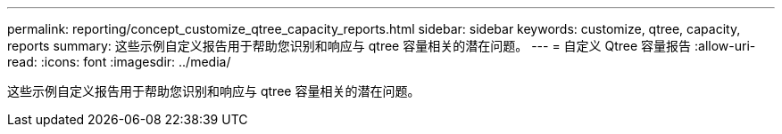 ---
permalink: reporting/concept_customize_qtree_capacity_reports.html 
sidebar: sidebar 
keywords: customize, qtree, capacity, reports 
summary: 这些示例自定义报告用于帮助您识别和响应与 qtree 容量相关的潜在问题。 
---
= 自定义 Qtree 容量报告
:allow-uri-read: 
:icons: font
:imagesdir: ../media/


[role="lead"]
这些示例自定义报告用于帮助您识别和响应与 qtree 容量相关的潜在问题。
